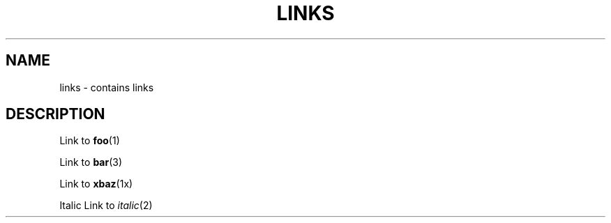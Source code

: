 .TH LINKS 1
.SH NAME
links - contains links
.SH DESCRIPTION

Link to
.BR foo (1)

Link to
.BR bar (3)

Link to
.BR xbaz (1x)

Italic Link to
\fIitalic\fP(2)

